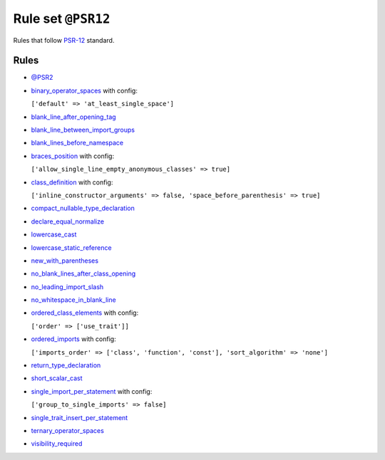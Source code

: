 ===================
Rule set ``@PSR12``
===================

Rules that follow `PSR-12 <https://www.php-fig.org/psr/psr-12/>`_ standard.

Rules
-----

- `@PSR2 <./PSR2.rst>`_
- `binary_operator_spaces <./../rules/operator/binary_operator_spaces.rst>`_ with config:

  ``['default' => 'at_least_single_space']``

- `blank_line_after_opening_tag <./../rules/php_tag/blank_line_after_opening_tag.rst>`_
- `blank_line_between_import_groups <./../rules/whitespace/blank_line_between_import_groups.rst>`_
- `blank_lines_before_namespace <./../rules/namespace_notation/blank_lines_before_namespace.rst>`_
- `braces_position <./../rules/basic/braces_position.rst>`_ with config:

  ``['allow_single_line_empty_anonymous_classes' => true]``

- `class_definition <./../rules/class_notation/class_definition.rst>`_ with config:

  ``['inline_constructor_arguments' => false, 'space_before_parenthesis' => true]``

- `compact_nullable_type_declaration <./../rules/whitespace/compact_nullable_type_declaration.rst>`_
- `declare_equal_normalize <./../rules/language_construct/declare_equal_normalize.rst>`_
- `lowercase_cast <./../rules/cast_notation/lowercase_cast.rst>`_
- `lowercase_static_reference <./../rules/casing/lowercase_static_reference.rst>`_
- `new_with_parentheses <./../rules/operator/new_with_parentheses.rst>`_
- `no_blank_lines_after_class_opening <./../rules/class_notation/no_blank_lines_after_class_opening.rst>`_
- `no_leading_import_slash <./../rules/import/no_leading_import_slash.rst>`_
- `no_whitespace_in_blank_line <./../rules/whitespace/no_whitespace_in_blank_line.rst>`_
- `ordered_class_elements <./../rules/class_notation/ordered_class_elements.rst>`_ with config:

  ``['order' => ['use_trait']]``

- `ordered_imports <./../rules/import/ordered_imports.rst>`_ with config:

  ``['imports_order' => ['class', 'function', 'const'], 'sort_algorithm' => 'none']``

- `return_type_declaration <./../rules/function_notation/return_type_declaration.rst>`_
- `short_scalar_cast <./../rules/cast_notation/short_scalar_cast.rst>`_
- `single_import_per_statement <./../rules/import/single_import_per_statement.rst>`_ with config:

  ``['group_to_single_imports' => false]``

- `single_trait_insert_per_statement <./../rules/class_notation/single_trait_insert_per_statement.rst>`_
- `ternary_operator_spaces <./../rules/operator/ternary_operator_spaces.rst>`_
- `visibility_required <./../rules/class_notation/visibility_required.rst>`_
